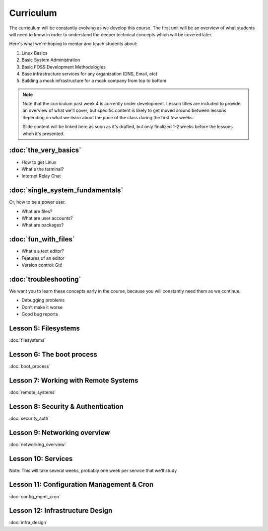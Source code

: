 Curriculum
==========

The curriculum will be constantly evolving as we develop this course. The
first unit will be an overview of what students will need to know in order to
understand the deeper technical concepts which will be covered later. 

Here's what we're hoping to mentor and teach students about:

#. Linux Basics
#. Basic System Administration
#. Basic FOSS Development Methodologies
#. Base infrastructure services for any organization (DNS, Email, etc)
#. Building a mock infrastructure for a mock company from top to bottom

.. note:: Note that the curriculum past week 4 is currently under development. Lesson
    titles are included to provide an overview of what we'll cover, but specific
    content is likely to get moved around between lessons depending on what we
    learn about the pace of the class during the first few weeks. 

    Slide content will be linked here as soon as it's drafted, but only finalized
    1-2 weeks before the lessons when it's presented. 

:doc:`the_very_basics`
-------------------------

- How to get Linux
- What's the terminal?
- Internet Relay Chat

:doc:`single_system_fundamentals`
------------------------------------

Or, how to be a power user.

- What are files? 
- What are user accounts?
- What are packages? 

:doc:`fun_with_files`
------------------------

- What's a text editor?
- Features of an editor
- Version control: Git!

:doc:`troubleshooting`
-------------------------

We want you to learn these concepts early in the course, because you will
constantly need them as we continue. 

- Debugging problems
- Don't make it worse
- Good bug reports

Lesson 5: Filesystems
---------------------

:doc:`filesystems` 

Lesson 6: The boot process
--------------------------

:doc:`boot_process`

Lesson 7: Working with Remote Systems
-------------------------------------

:doc:`remote_systems`

Lesson 8: Security & Authentication
-----------------------------------

:doc:`security_auth`

Lesson 9: Networking overview
-----------------------------

:doc:`networking_overview`

Lesson 10: Services
-------------------

Note: This will take several weeks, probably one week per service that we'll
study

Lesson 11: Configuration Management & Cron
------------------------------------------

:doc:`config_mgmt_cron`

Lesson 12: Infrastructure Design
--------------------------------

:doc:`infra_design`
